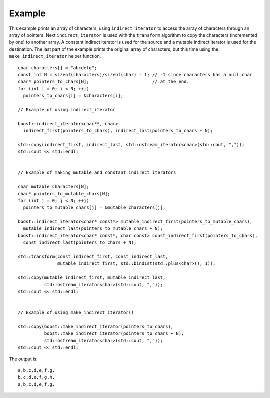 Example
.......

This example prints an array of characters, using
``indirect_iterator`` to access the array of characters through an
array of pointers. Next ``indirect_iterator`` is used with the
``transform`` algorithm to copy the characters (incremented by one) to
another array. A constant indirect iterator is used for the source and
a mutable indirect iterator is used for the destination. The last part
of the example prints the original array of characters, but this time
using the ``make_indirect_iterator`` helper function.


::

    char characters[] = "abcdefg";
    const int N = sizeof(characters)/sizeof(char) - 1; // -1 since characters has a null char
    char* pointers_to_chars[N];                        // at the end.
    for (int i = 0; i < N; ++i)
      pointers_to_chars[i] = &characters[i];

    // Example of using indirect_iterator

    boost::indirect_iterator<char**, char>
      indirect_first(pointers_to_chars), indirect_last(pointers_to_chars + N);

    std::copy(indirect_first, indirect_last, std::ostream_iterator<char>(std::cout, ","));
    std::cout << std::endl;


    // Example of making mutable and constant indirect iterators

    char mutable_characters[N];
    char* pointers_to_mutable_chars[N];
    for (int j = 0; j < N; ++j)
      pointers_to_mutable_chars[j] = &mutable_characters[j];

    boost::indirect_iterator<char* const*> mutable_indirect_first(pointers_to_mutable_chars),
      mutable_indirect_last(pointers_to_mutable_chars + N);
    boost::indirect_iterator<char* const*, char const> const_indirect_first(pointers_to_chars),
      const_indirect_last(pointers_to_chars + N);

    std::transform(const_indirect_first, const_indirect_last,
		   mutable_indirect_first, std::bind1st(std::plus<char>(), 1));

    std::copy(mutable_indirect_first, mutable_indirect_last,
	      std::ostream_iterator<char>(std::cout, ","));
    std::cout << std::endl;


    // Example of using make_indirect_iterator()

    std::copy(boost::make_indirect_iterator(pointers_to_chars), 
	      boost::make_indirect_iterator(pointers_to_chars + N),
	      std::ostream_iterator<char>(std::cout, ","));
    std::cout << std::endl;


The output is::

    a,b,c,d,e,f,g,
    b,c,d,e,f,g,h,
    a,b,c,d,e,f,g,

